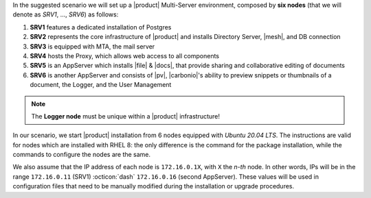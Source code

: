 .. SPDX-FileCopyrightText: 2022 Zextras <https://www.zextras.com/>
..
.. SPDX-License-Identifier: CC-BY-NC-SA-4.0


In the suggested scenario we will set up a |product| Multi-Server
environment, composed by **six nodes** (that we will denote as *SRV1*,
..., *SRV6*) as follows:

#. **SRV1** features a dedicated installation of Postgres
#. **SRV2** represents the core infrastructure of |product| and
   installs Directory Server, |mesh|, and DB connection
#. **SRV3** is equipped with MTA, the mail server
#. **SRV4** hosts the Proxy, which allows web access to all
   components
#. **SRV5** is an AppServer which installs |file| & |docs|, that
   provide sharing and collaborative editing of documents
#. **SRV6** is another AppServer and consists of |pv|, |carbonio|\'s
   ability to preview snippets or thumbnails of a document, the
   Logger, and the User Management

.. note:: The **Logger node** must be unique within a |product|
   infrastructure!

In our scenario, we start |product| installation from 6 nodes equipped
with *Ubuntu 20.04 LTS*. The instructions are valid for nodes which
are installed with RHEL 8: the only difference is the command for the
package installation, while the commands to configure the nodes are
the same.

We also assume that the IP address of each node is ``172.16.0.1X``,
with ``X`` the *n-th* node. In other words, IPs will be in the range
``172.16.0.11`` (SRV1) :octicon:`dash` ``172.16.0.16`` (second
AppServer). These values will be used in configuration files that need
to be manually modified during the installation or upgrade procedures.

